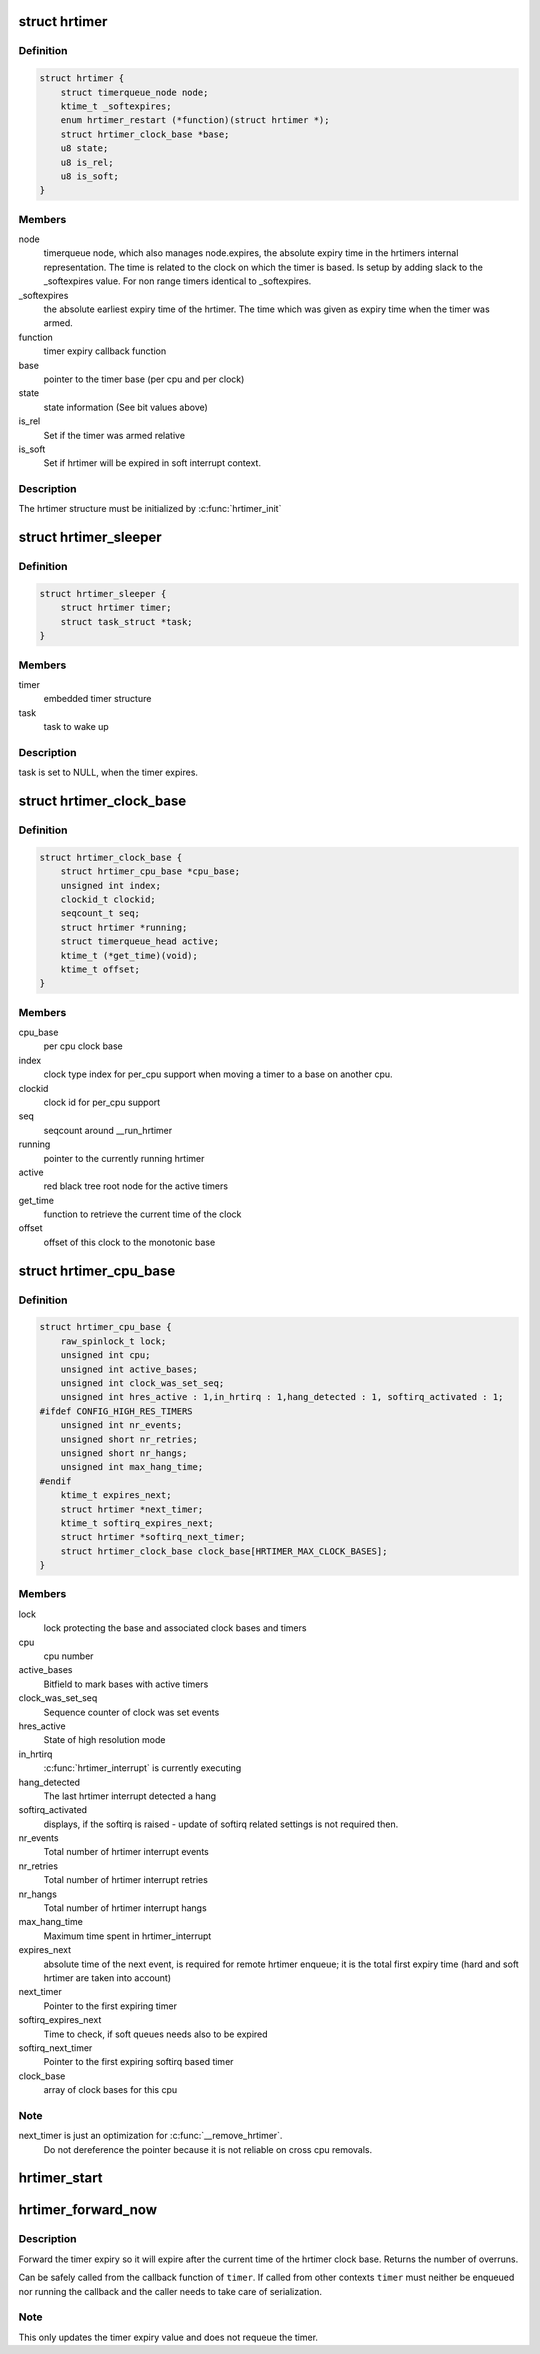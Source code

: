 .. -*- coding: utf-8; mode: rst -*-
.. src-file: include/linux/hrtimer.h

.. _`hrtimer`:

struct hrtimer
==============

.. c:type:: struct hrtimer

    the basic hrtimer structure

.. _`hrtimer.definition`:

Definition
----------

.. code-block:: c

    struct hrtimer {
        struct timerqueue_node node;
        ktime_t _softexpires;
        enum hrtimer_restart (*function)(struct hrtimer *);
        struct hrtimer_clock_base *base;
        u8 state;
        u8 is_rel;
        u8 is_soft;
    }

.. _`hrtimer.members`:

Members
-------

node
    timerqueue node, which also manages node.expires,
    the absolute expiry time in the hrtimers internal
    representation. The time is related to the clock on
    which the timer is based. Is setup by adding
    slack to the _softexpires value. For non range timers
    identical to _softexpires.

_softexpires
    the absolute earliest expiry time of the hrtimer.
    The time which was given as expiry time when the timer
    was armed.

function
    timer expiry callback function

base
    pointer to the timer base (per cpu and per clock)

state
    state information (See bit values above)

is_rel
    Set if the timer was armed relative

is_soft
    Set if hrtimer will be expired in soft interrupt context.

.. _`hrtimer.description`:

Description
-----------

The hrtimer structure must be initialized by \ :c:func:`hrtimer_init`\ 

.. _`hrtimer_sleeper`:

struct hrtimer_sleeper
======================

.. c:type:: struct hrtimer_sleeper

    simple sleeper structure

.. _`hrtimer_sleeper.definition`:

Definition
----------

.. code-block:: c

    struct hrtimer_sleeper {
        struct hrtimer timer;
        struct task_struct *task;
    }

.. _`hrtimer_sleeper.members`:

Members
-------

timer
    embedded timer structure

task
    task to wake up

.. _`hrtimer_sleeper.description`:

Description
-----------

task is set to NULL, when the timer expires.

.. _`hrtimer_clock_base`:

struct hrtimer_clock_base
=========================

.. c:type:: struct hrtimer_clock_base

    the timer base for a specific clock

.. _`hrtimer_clock_base.definition`:

Definition
----------

.. code-block:: c

    struct hrtimer_clock_base {
        struct hrtimer_cpu_base *cpu_base;
        unsigned int index;
        clockid_t clockid;
        seqcount_t seq;
        struct hrtimer *running;
        struct timerqueue_head active;
        ktime_t (*get_time)(void);
        ktime_t offset;
    }

.. _`hrtimer_clock_base.members`:

Members
-------

cpu_base
    per cpu clock base

index
    clock type index for per_cpu support when moving a
    timer to a base on another cpu.

clockid
    clock id for per_cpu support

seq
    seqcount around __run_hrtimer

running
    pointer to the currently running hrtimer

active
    red black tree root node for the active timers

get_time
    function to retrieve the current time of the clock

offset
    offset of this clock to the monotonic base

.. _`hrtimer_cpu_base`:

struct hrtimer_cpu_base
=======================

.. c:type:: struct hrtimer_cpu_base

    the per cpu clock bases

.. _`hrtimer_cpu_base.definition`:

Definition
----------

.. code-block:: c

    struct hrtimer_cpu_base {
        raw_spinlock_t lock;
        unsigned int cpu;
        unsigned int active_bases;
        unsigned int clock_was_set_seq;
        unsigned int hres_active : 1,in_hrtirq : 1,hang_detected : 1, softirq_activated : 1;
    #ifdef CONFIG_HIGH_RES_TIMERS
        unsigned int nr_events;
        unsigned short nr_retries;
        unsigned short nr_hangs;
        unsigned int max_hang_time;
    #endif
        ktime_t expires_next;
        struct hrtimer *next_timer;
        ktime_t softirq_expires_next;
        struct hrtimer *softirq_next_timer;
        struct hrtimer_clock_base clock_base[HRTIMER_MAX_CLOCK_BASES];
    }

.. _`hrtimer_cpu_base.members`:

Members
-------

lock
    lock protecting the base and associated clock bases
    and timers

cpu
    cpu number

active_bases
    Bitfield to mark bases with active timers

clock_was_set_seq
    Sequence counter of clock was set events

hres_active
    State of high resolution mode

in_hrtirq
    \ :c:func:`hrtimer_interrupt`\  is currently executing

hang_detected
    The last hrtimer interrupt detected a hang

softirq_activated
    displays, if the softirq is raised - update of softirq
    related settings is not required then.

nr_events
    Total number of hrtimer interrupt events

nr_retries
    Total number of hrtimer interrupt retries

nr_hangs
    Total number of hrtimer interrupt hangs

max_hang_time
    Maximum time spent in hrtimer_interrupt

expires_next
    absolute time of the next event, is required for remote
    hrtimer enqueue; it is the total first expiry time (hard
    and soft hrtimer are taken into account)

next_timer
    Pointer to the first expiring timer

softirq_expires_next
    Time to check, if soft queues needs also to be expired

softirq_next_timer
    Pointer to the first expiring softirq based timer

clock_base
    array of clock bases for this cpu

.. _`hrtimer_cpu_base.note`:

Note
----

next_timer is just an optimization for \ :c:func:`__remove_hrtimer`\ .
      Do not dereference the pointer because it is not reliable on
      cross cpu removals.

.. _`hrtimer_start`:

hrtimer_start
=============

.. c:function:: void hrtimer_start(struct hrtimer *timer, ktime_t tim, const enum hrtimer_mode mode)

    (re)start an hrtimer

    :param struct hrtimer \*timer:
        the timer to be added

    :param ktime_t tim:
        expiry time

    :param const enum hrtimer_mode mode:
        timer mode: absolute (HRTIMER_MODE_ABS) or
        relative (HRTIMER_MODE_REL), and pinned (HRTIMER_MODE_PINNED);
        softirq based mode is considered for debug purpose only!

.. _`hrtimer_forward_now`:

hrtimer_forward_now
===================

.. c:function:: u64 hrtimer_forward_now(struct hrtimer *timer, ktime_t interval)

    forward the timer expiry so it expires after now

    :param struct hrtimer \*timer:
        hrtimer to forward

    :param ktime_t interval:
        the interval to forward

.. _`hrtimer_forward_now.description`:

Description
-----------

Forward the timer expiry so it will expire after the current time
of the hrtimer clock base. Returns the number of overruns.

Can be safely called from the callback function of \ ``timer``\ . If
called from other contexts \ ``timer``\  must neither be enqueued nor
running the callback and the caller needs to take care of
serialization.

.. _`hrtimer_forward_now.note`:

Note
----

This only updates the timer expiry value and does not requeue
the timer.

.. This file was automatic generated / don't edit.

